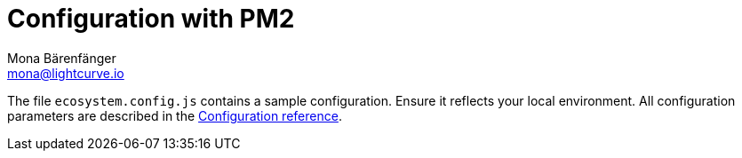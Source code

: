 = Configuration with PM2
Mona Bärenfänger <mona@lightcurve.io>
:description: Describes how to configure Lisk Service.
:toc:
:imagesdir: ../assets/images
:page-previous: /lisk-service/setup/index.html
:page-previous-title: Setup
:page-next: /lisk-service/management/source.html
:page-next-title: PM2 commands

The file `ecosystem.config.js` contains a sample configuration.
Ensure it reflects your local environment.
All configuration parameters are described in the xref:{url_config_ref}[Configuration reference].
